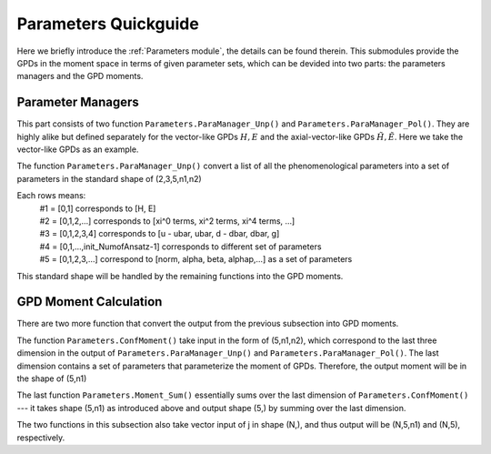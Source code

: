 Parameters Quickguide
=====================

Here we briefly introduce the :ref:`Parameters module`, the details can be found therein.
This submodules provide the GPDs in the moment space in terms of given parameter sets,
which can be devided into two parts: the parameters managers and the GPD moments.

Parameter Managers
------------------
This part consists of two function ``Parameters.ParaManager_Unp()`` and ``Parameters.ParaManager_Pol()``.
They are highly alike but defined separately for the vector-like GPDs :math:`H,E` and the axial-vector-like GPDs :math:`\tilde{H},\tilde{E}`.
Here we take the vector-like GPDs as an example.

The function ``Parameters.ParaManager_Unp()`` convert a list of all the phenomenological parameters into a set of parameters
in the standard shape of (2,3,5,n1,n2)

Each rows means:
 |   #1 = [0,1] corresponds to [H, E]
 |   #2 = [0,1,2,…] corresponds to [xi^0 terms, xi^2 terms, xi^4 terms, …]
 |   #3 = [0,1,2,3,4] corresponds to [u - ubar, ubar, d - dbar, dbar, g]
 |   #4 = [0,1,…,init_NumofAnsatz-1] corresponds to different set of parameters
 |   #5 = [0,1,2,3,…] correspond to [norm, alpha, beta, alphap,…] as a set of parameters

This standard shape will be handled by the remaining functions into the GPD moments.

GPD Moment Calculation
----------------------

There are two more function that convert the output from the previous subsection into GPD moments.

The function ``Parameters.ConfMoment()`` take input in the form of (5,n1,n2), 
which correspond to the last three dimension in the output of ``Parameters.ParaManager_Unp()`` and ``Parameters.ParaManager_Pol()``.
The last dimension contains a set of parameters that parameterize the moment of GPDs.
Therefore, the output moment will be in the shape of (5,n1)

The last function ``Parameters.Moment_Sum()`` essentially sums over the last dimension of ``Parameters.ConfMoment()``
--- it takes shape (5,n1) as introduced above and output shape (5,) by summing over the last dimension.

The two functions in this subsection also take vector input of j in shape (N,),
and thus output will be (N,5,n1) and (N,5), respectively.